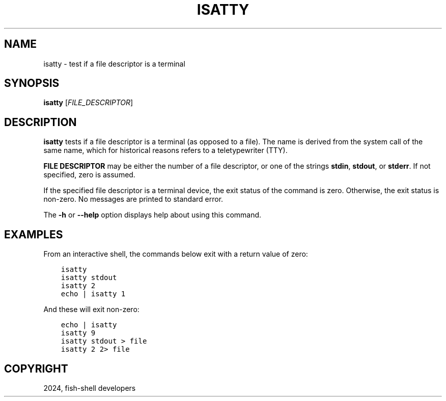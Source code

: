 .\" Man page generated from reStructuredText.
.
.
.nr rst2man-indent-level 0
.
.de1 rstReportMargin
\\$1 \\n[an-margin]
level \\n[rst2man-indent-level]
level margin: \\n[rst2man-indent\\n[rst2man-indent-level]]
-
\\n[rst2man-indent0]
\\n[rst2man-indent1]
\\n[rst2man-indent2]
..
.de1 INDENT
.\" .rstReportMargin pre:
. RS \\$1
. nr rst2man-indent\\n[rst2man-indent-level] \\n[an-margin]
. nr rst2man-indent-level +1
.\" .rstReportMargin post:
..
.de UNINDENT
. RE
.\" indent \\n[an-margin]
.\" old: \\n[rst2man-indent\\n[rst2man-indent-level]]
.nr rst2man-indent-level -1
.\" new: \\n[rst2man-indent\\n[rst2man-indent-level]]
.in \\n[rst2man-indent\\n[rst2man-indent-level]]u
..
.TH "ISATTY" "1" "Apr 14, 2024" "3.7" "fish-shell"
.SH NAME
isatty \- test if a file descriptor is a terminal
.SH SYNOPSIS
.nf
\fBisatty\fP [\fIFILE_DESCRIPTOR\fP]
.fi
.sp
.SH DESCRIPTION
.sp
\fBisatty\fP tests if a file descriptor is a terminal (as opposed to a file). The name is derived from the system call of the same name, which for historical reasons refers to a teletypewriter (TTY).
.sp
\fBFILE DESCRIPTOR\fP may be either the number of a file descriptor, or one of the strings \fBstdin\fP, \fBstdout\fP, or \fBstderr\fP\&. If not specified, zero is assumed.
.sp
If the specified file descriptor is a terminal device, the exit status of the command is zero. Otherwise, the exit status is non\-zero. No messages are printed to standard error.
.sp
The \fB\-h\fP or \fB\-\-help\fP option displays help about using this command.
.SH EXAMPLES
.sp
From an interactive shell, the commands below exit with a return value of zero:
.INDENT 0.0
.INDENT 3.5
.sp
.nf
.ft C
isatty
isatty stdout
isatty 2
echo | isatty 1
.ft P
.fi
.UNINDENT
.UNINDENT
.sp
And these will exit non\-zero:
.INDENT 0.0
.INDENT 3.5
.sp
.nf
.ft C
echo | isatty
isatty 9
isatty stdout > file
isatty 2 2> file
.ft P
.fi
.UNINDENT
.UNINDENT
.SH COPYRIGHT
2024, fish-shell developers
.\" Generated by docutils manpage writer.
.
